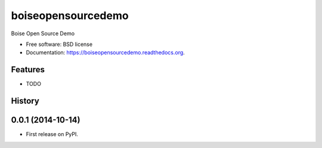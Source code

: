 ===============================
boiseopensourcedemo
===============================

.. image:: https://badge.fury.io/py/boiseopensourcedemo.png
    :target: http://badge.fury.io/py/boiseopensourcedemo

.. image:: https://travis-ci.org/robustican/boiseopensourcedemo.png?branch=master
        :target: https://travis-ci.org/robustican/boiseopensourcedemo

.. image:: https://pypip.in/d/boiseopensourcedemo/badge.png
        :target: https://pypi.python.org/pypi/boiseopensourcedemo


Boise Open Source Demo

* Free software: BSD license
* Documentation: https://boiseopensourcedemo.readthedocs.org.

Features
--------

* TODO



History
-------

0.0.1 (2014-10-14)
---------------------

* First release on PyPI.


